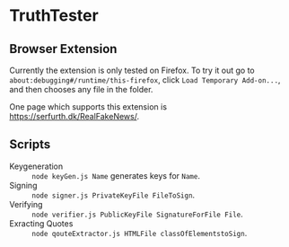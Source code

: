 * TruthTester
** Browser Extension
Currently the extension is only tested on Firefox. To try it out go to
~about:debugging#/runtime/this-firefox~, click ~Load Temporary Add-on...~, and
then chooses any file in the folder. 

One page which supports this extension is https://serfurth.dk/RealFakeNews/.

** Scripts
- Keygeneration :: ~node keyGen.js Name~ generates keys for ~Name~.
- Signing :: ~node signer.js PrivateKeyFile FileToSign~.
- Verifying :: ~node verifier.js PublicKeyFile SignatureForFile File~.
- Exracting Quotes :: ~node qouteExtractor.js HTMLFile classOfElementstoSign~.
